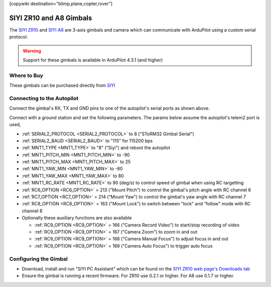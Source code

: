 .. _common-siyi-zr10-gimbal:

[copywiki destination="blimp,plane,copter,rover"]

========================
SIYI ZR10 and A8 Gimbals
========================

The `SIYI ZR10 <https://shop.siyi.biz/products/zr10>`__ and `SIYI A8 <https://shop.siyi.biz/products/siyi-a8-mini>`__  are 3-axis gimbals and camera which can communicate with ArduPilot using a custom serial protocol.

.. image:: ../../../images/siyi-zr10-gimbal.png
    :target: https://shop.siyi.biz/products/zr10

.. warning::

    Support for these gimbals is available in ArduPilot 4.3.1 (and higher)

Where to Buy
------------

These gimbals can be purchased directly from `SIYI <https://shop.siyi.biz/collections/gimbal-camera>`__

Connecting to the Autopilot
---------------------------

.. image:: ../../../images/siyi-zr10-gimbal-autopilot.png
    :target: ../_images/siyi-zr10-gimbal-autopilot.png
    :width: 450px

.. image:: ../../../images/siyi-a8-gimbal-autopilot.png
    :target: ../_images/siyi-a8-gimbal-autopilot.png
    :width: 450px

Connect the gimbal's RX, TX and GND pins to one of the autopilot's serial ports as shown above.

Connect with a ground station and set the following parameters.  The params below assume the autopilot's telem2 port is used,

- :ref:`SERIAL2_PROTOCOL <SERIAL2_PROTOCOL>` to 8 ("SToRM32 Gimbal Serial")
- :ref:`SERIAL2_BAUD <SERIAL2_BAUD>` to "115" for 115200 bps
- :ref:`MNT1_TYPE <MNT1_TYPE>` to "8" ("Siyi") and reboot the autopilot
- :ref:`MNT1_PITCH_MIN <MNT1_PITCH_MIN>` to -90
- :ref:`MNT1_PITCH_MAX <MNT1_PITCH_MAX>` to 25
- :ref:`MNT1_YAW_MIN <MNT1_YAW_MIN>` to -80
- :ref:`MNT1_YAW_MAX <MNT1_YAW_MAX>` to 80
- :ref:`MNT1_RC_RATE <MNT1_RC_RATE>` to 90 (deg/s) to control speed of gimbal when using RC targetting
- :ref:`RC6_OPTION <RC6_OPTION>` = 213 ("Mount Pitch") to control the gimbal's pitch angle with RC channel 6
- :ref:`RC7_OPTION <RC7_OPTION>` = 214 ("Mount Yaw") to control the gimbal's yaw angle with RC channel 7
- :ref:`RC8_OPTION <RC8_OPTION>` = 163 ("Mount Lock") to switch between "lock" and "follow" mode with RC channel 8
- Optionally these auxiliary functions are also available

  - :ref:`RC9_OPTION <RC9_OPTION>` = 166 ("Camera Record Video") to start/stop recording of video
  - :ref:`RC9_OPTION <RC9_OPTION>` = 167 ("Camera Zoom") to zoom in and out
  - :ref:`RC9_OPTION <RC9_OPTION>` = 168 ("Camera Manual Focus") to adjust focus in and out
  - :ref:`RC9_OPTION <RC9_OPTION>` = 169 ("Camera Auto Focus") to trigger auto focus

Configuring the Gimbal
----------------------

- Download, install and run "SIYI PC Assistant" which can be found on the `SIYI ZR10 web page's Downloads tab <https://shop.siyi.biz/products/zr10>`__
- Ensure the gimbal is running a recent firmware.  For ZR10 use 0.2.1 or higher.  For A8 use 0.1.7 or higher.

.. image:: ../../../images/siyi-gimbal-firmversion.png
    :target: ../_images/siyi-gimbal-firmversion.png
